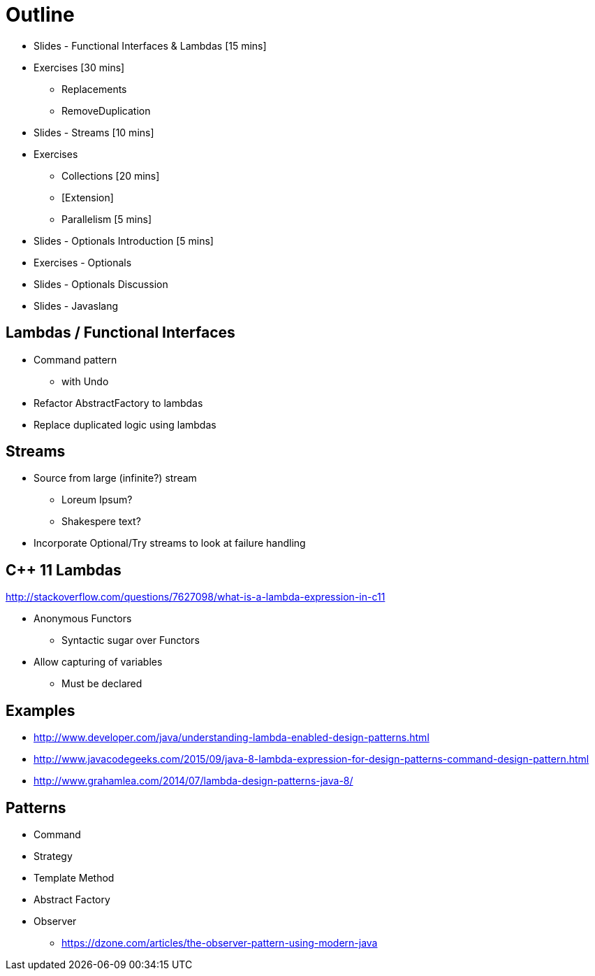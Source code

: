 = Outline

* Slides - Functional Interfaces & Lambdas [15 mins]
* Exercises [30 mins]
** Replacements
** RemoveDuplication
* Slides - Streams [10 mins]
* Exercises
** Collections [20 mins]
** [Extension]
** Parallelism [5 mins]
* Slides - Optionals Introduction [5 mins]
* Exercises - Optionals
* Slides - Optionals Discussion
* Slides - Javaslang

== Lambdas / Functional Interfaces

* Command pattern
** with Undo
* Refactor AbstractFactory to lambdas
* Replace duplicated logic using lambdas

== Streams
* Source from large (infinite?) stream
** Loreum Ipsum?
** Shakespere text?

* Incorporate Optional/Try streams to look at failure handling


== C++ 11 Lambdas
http://stackoverflow.com/questions/7627098/what-is-a-lambda-expression-in-c11

* Anonymous Functors
** Syntactic sugar over Functors
* Allow capturing of variables
** Must be declared

== Examples

* http://www.developer.com/java/understanding-lambda-enabled-design-patterns.html
* http://www.javacodegeeks.com/2015/09/java-8-lambda-expression-for-design-patterns-command-design-pattern.html
* http://www.grahamlea.com/2014/07/lambda-design-patterns-java-8/

== Patterns

* Command
* Strategy
* Template Method
* Abstract Factory
* Observer
** https://dzone.com/articles/the-observer-pattern-using-modern-java